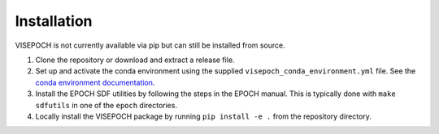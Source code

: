 Installation
============

VISEPOCH is not currently available via pip but can still be installed from
source.

#. Clone the repository or download and extract a release file.
#. Set up and activate the conda environment using the supplied
   ``visepoch_conda_environment.yml`` file. See the `conda environment
   documentation <https://conda.io/projects/conda/en/latest/user-guide/tasks/manage-environments.html#creating-an-environment-from-an-environment-yml-file>`_.
#. Install the EPOCH SDF utilities by following the steps in the EPOCH manual.
   This is typically done with ``make sdfutils`` in one of the ``epoch``
   directories.
#. Locally install the VISEPOCH package by running ``pip install -e .`` from the
   repository directory.